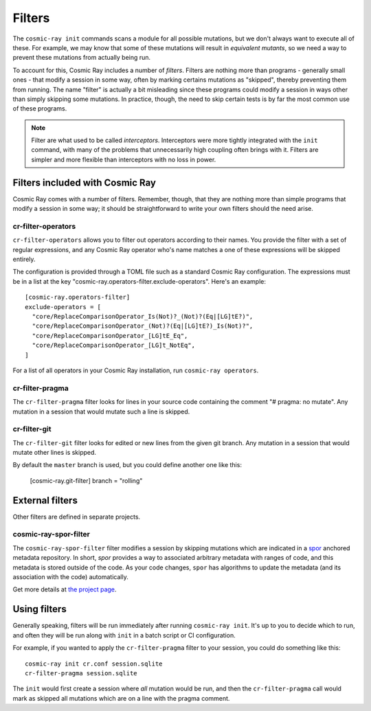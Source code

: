 =======
Filters
=======

The ``cosmic-ray init`` commands scans a module for all possible mutations, but we don't always want to execute all of
these. For example, we may know that some of these mutations will result in *equivalent mutants*, so we need a way to
prevent these mutations from actually being run.

To account for this, Cosmic Ray includes a number of *filters*. Filters are nothing more than programs - generally small
ones - that modify a session in some way, often by marking certains mutations as "skipped", thereby preventing them from
running. The name "filter" is actually a bit misleading since these programs could modify a session in ways other than
simply skipping some mutations. In practice, though, the need to skip certain tests is by far the most common use of
these programs.

.. note::

  Filter are what used to be called *interceptors*. Interceptors were more tightly integrated with the ``init`` command,
  with many of the problems that unnecessarily high coupling often brings with it. Filters are simpler and more flexible than
  interceptors with no loss in power.

Filters included with Cosmic Ray
================================

Cosmic Ray comes with a number of filters. Remember, though, that they are nothing more than simple programs that modify
a session in some way; it should be straightforward to write your own filters should the need arise.

cr-filter-operators
-------------------

``cr-filter-operators`` allows you to filter out operators according to their names. You provide the filter with a set
of regular expressions, and any Cosmic Ray operator who's name matches a one of these expressions will be skipped
entirely.

The configuration is provided through a TOML file such as a standard Cosmic Ray configuration. The expressions must be
in a list at the key "cosmic-ray.operators-filter.exclude-operators". Here's an example::

  [cosmic-ray.operators-filter]
  exclude-operators = [
    "core/ReplaceComparisonOperator_Is(Not)?_(Not)?(Eq|[LG]tE?)",
    "core/ReplaceComparisonOperator_(Not)?(Eq|[LG]tE?)_Is(Not)?",
    "core/ReplaceComparisonOperator_[LG]tE_Eq",
    "core/ReplaceComparisonOperator_[LG]t_NotEq",
  ]

For a list of all operators in your Cosmic Ray installation, run ``cosmic-ray operators``.

cr-filter-pragma
----------------

The ``cr-filter-pragma`` filter looks for lines in your source code containing the comment "# pragma: no mutate". Any
mutation in a session that would mutate such a line is skipped.

cr-filter-git
-------------

The ``cr-filter-git`` filter looks for edited or new lines from the given git branch. Any mutation in a session that
would mutate other lines is skipped.

By default the ``master`` branch is used, but you could define another one like this:

  [cosmic-ray.git-filter]
  branch = "rolling"

External filters
================

Other filters are defined in separate projects.

cosmic-ray-spor-filter
----------------------

The ``cosmic-ray-spor-filter`` filter modifies a session by skipping mutations which are indicated in a `spor
<https://github.com/abingham/spor>`_ anchored metadata repository. In short, `spor` provides a way to associated
arbitrary metadata with ranges of code, and this metadata is stored outside of the code. As your code changes, ``spor``
has algorithms to update the metadata (and its association with the code) automatically.

Get more details at `the project page <https://github.com/abingham/cosmic-ray-spor-filter>`_.

Using filters
=============

Generally speaking, filters will be run immediately after running ``cosmic-ray init``. It's up to you to decide which to
run, and often they will be run along with ``init`` in a batch script or CI configuration.

For example, if you wanted to apply the ``cr-filter-pragma`` filter to your session, you could do something like this::

  cosmic-ray init cr.conf session.sqlite
  cr-filter-pragma session.sqlite

The ``init`` would first create a session where *all* mutation would be run, and then the ``cr-filter-pragma`` call
would mark as skipped all mutations which are on a line with the pragma comment.
